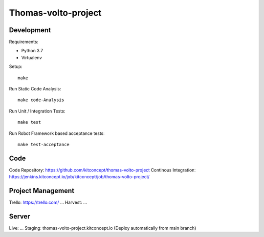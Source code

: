 .. This README is meant for consumption by humans and pypi. Pypi can render rst files so please do not use Sphinx features.
   If you want to learn more about writing documentation, please check out: http://docs.plone.org/about/documentation_styleguide.html
   This text does not appear on pypi or github. It is a comment.

==============================================================================
Thomas-volto-project
==============================================================================

.. image:: https://kitconcept.com/logo.svg
   :alt: kitconcept
   :target: https://kitconcept.com/


Development
-----------

Requirements:

- Python 3.7
- Virtualenv

Setup::

  make

Run Static Code Analysis::

  make code-Analysis

Run Unit / Integration Tests::

  make test

Run Robot Framework based acceptance tests::

  make test-acceptance


Code
----

Code Repository: https://github.com/kitconcept/thomas-volto-project
Continous Integration: https://jenkins.kitconcept.io/job/kitconcept/job/thomas-volto-project/


Project Management
------------------

Trello: https://trello.com/ ...
Harvest: ...


Server
------

Live: ...
Staging: thomas-volto-project.kitconcept.io (Deploy automatically from main branch)

